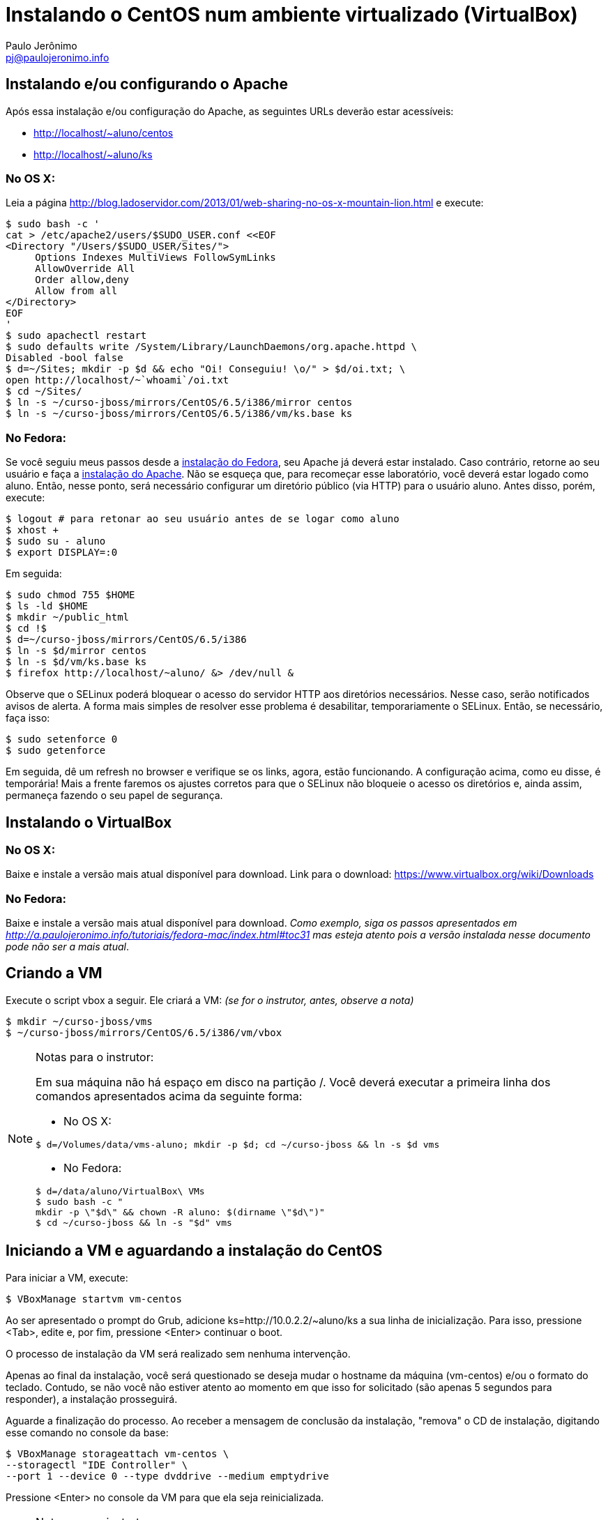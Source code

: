 = Instalando o CentOS num ambiente virtualizado (VirtualBox)
:author: Paulo Jerônimo
:email: pj@paulojeronimo.info

== Instalando e/ou configurando o Apache
Após essa instalação e/ou configuração do Apache, as seguintes URLs deverão estar acessíveis:

* http://localhost/~aluno/centos
* http://localhost/~aluno/ks

=== No OS X:
Leia a página http://blog.ladoservidor.com/2013/01/web-sharing-no-os-x-mountain-lion.html e execute:
[source,bash]
----
$ sudo bash -c '
cat > /etc/apache2/users/$SUDO_USER.conf <<EOF 
<Directory "/Users/$SUDO_USER/Sites/">
     Options Indexes MultiViews FollowSymLinks
     AllowOverride All
     Order allow,deny
     Allow from all
</Directory>
EOF
'
$ sudo apachectl restart
$ sudo defaults write /System/Library/LaunchDaemons/org.apache.httpd \
Disabled -bool false
$ d=~/Sites; mkdir -p $d && echo "Oi! Conseguiu! \o/" > $d/oi.txt; \
open http://localhost/~`whoami`/oi.txt
$ cd ~/Sites/
$ ln -s ~/curso-jboss/mirrors/CentOS/6.5/i386/mirror centos
$ ln -s ~/curso-jboss/mirrors/CentOS/6.5/i386/vm/ks.base ks
----

=== No Fedora:
Se você seguiu meus passos desde a http://a.paulojeronimo.info/tutoriais/fedora-mac/index.html[instalação do Fedora], seu Apache já deverá estar instalado. Caso contrário, retorne ao seu usuário e faça a http://a.paulojeronimo.info/tutoriais/fedora-mac/index.html#toc26[instalação do Apache]. Não se esqueça que, para recomeçar esse laboratório, você deverá estar logado como +aluno+. Então, nesse ponto, será necessário configurar um diretório público (via HTTP) para o usuário +aluno+. Antes disso, porém, execute:
[source,bash]
----
$ logout # para retonar ao seu usuário antes de se logar como aluno
$ xhost +
$ sudo su - aluno
$ export DISPLAY=:0
----
Em seguida:
[source,bash]
----
$ sudo chmod 755 $HOME
$ ls -ld $HOME
$ mkdir ~/public_html
$ cd !$
$ d=~/curso-jboss/mirrors/CentOS/6.5/i386
$ ln -s $d/mirror centos
$ ln -s $d/vm/ks.base ks
$ firefox http://localhost/~aluno/ &> /dev/null &
----
Observe que o SELinux poderá bloquear o acesso do servidor HTTP aos diretórios necessários. Nesse caso, serão notificados avisos de alerta. A forma mais simples de resolver esse problema é desabilitar, temporariamente o SELinux. Então, se necessário, faça isso:
[source,bash]
----
$ sudo setenforce 0
$ sudo getenforce
----
Em seguida, dê um refresh no browser e verifique se os links, agora, estão funcionando. A configuração acima, como eu disse, é temporária! Mais a frente faremos os ajustes corretos para que o SELinux não bloqueie o acesso os diretórios e, ainda assim, permaneça fazendo o seu papel de segurança.

== Instalando o VirtualBox
=== No OS X:
Baixe e instale a versão mais atual disponível para download. Link para o download: https://www.virtualbox.org/wiki/Downloads

=== No Fedora:
Baixe e instale a versão mais atual disponível para download. _Como exemplo, siga os passos apresentados em http://a.paulojeronimo.info/tutoriais/fedora-mac/index.html#toc31 mas esteja atento pois a versão instalada nesse documento pode não ser a mais atual_.

== Criando a VM
Execute o script vbox a seguir. Ele criará a VM: _(se for o instrutor, antes, observe a nota)_
[source,bash]
----
$ mkdir ~/curso-jboss/vms
$ ~/curso-jboss/mirrors/CentOS/6.5/i386/vm/vbox
----

.Notas para o instrutor:
[NOTE]
======
Em sua máquina não há espaço em disco na partição +/+. Você deverá executar a primeira linha dos comandos apresentados acima da seguinte forma:

* No OS X:
[source,bash]
----
$ d=/Volumes/data/vms-aluno; mkdir -p $d; cd ~/curso-jboss && ln -s $d vms
----
* No Fedora:
[source,bash]
----
$ d=/data/aluno/VirtualBox\ VMs
$ sudo bash -c "
mkdir -p \"$d\" && chown -R aluno: $(dirname \"$d\")"
$ cd ~/curso-jboss && ln -s "$d" vms
----
======

== Iniciando a VM e aguardando a instalação do CentOS
Para iniciar a VM, execute:
[source,bash]
----
$ VBoxManage startvm vm-centos
----
Ao ser apresentado o prompt do Grub, adicione +ks=http://10.0.2.2/~aluno/ks+ a sua linha de inicialização. Para isso, pressione <Tab>, edite e, por fim, pressione <Enter> continuar o boot.

O processo de instalação da VM será realizado sem nenhuma intervenção.

Apenas ao final da instalação, você será questionado se deseja mudar o hostname da máquina (vm-centos) e/ou o formato do teclado. Contudo, se não você não estiver atento ao momento em que isso for solicitado (são apenas 5 segundos para responder), a instalação prosseguirá.

Aguarde a finalização do processo. Ao receber a mensagem de conclusão da instalação, "remova" o CD de instalação, digitando esse comando no console da base:
[source,bash]
----
$ VBoxManage storageattach vm-centos \
--storagectl "IDE Controller" \
--port 1 --device 0 --type dvddrive --medium emptydrive
----

Pressione <Enter> no console da VM para que ela seja reinicializada.

.Notas para o instrutor:
[NOTE]
======
. Aproveite o tempo da instalação e começe a falar sobre o arquivo de kickstart do CentOS! ;)
. Se for necessário remover a +vm-centos+, por ter ocorrido algum erro em sua criação, execute:
[source,bash]
----
$ VBoxManage unregistervm vm-centos --delete
----
======

